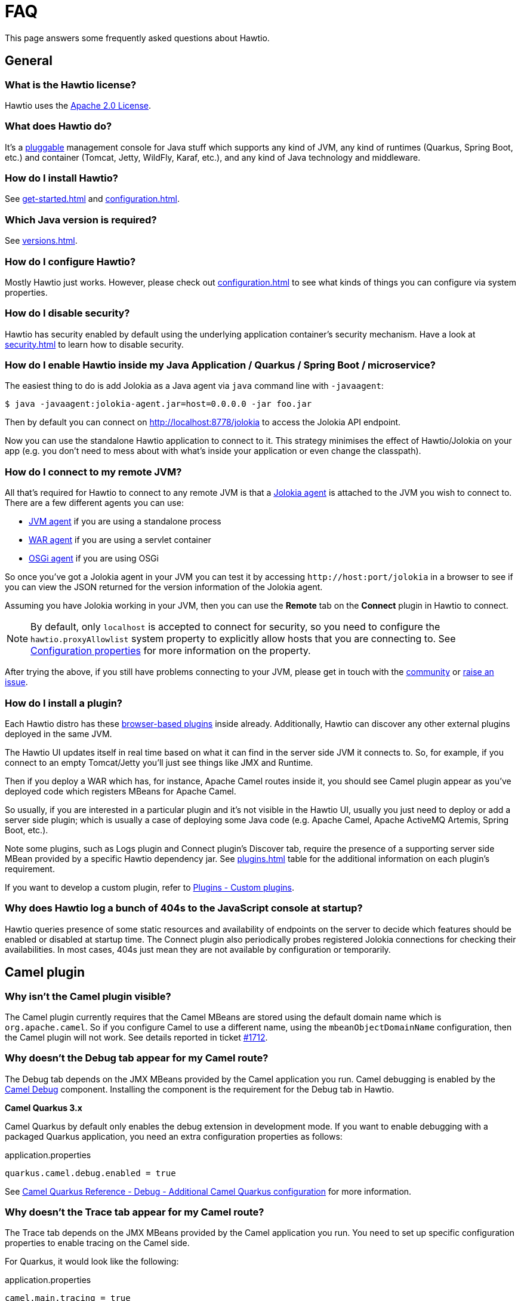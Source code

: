 = FAQ

This page answers some frequently asked questions about Hawtio.

== General

=== What is the Hawtio license?

Hawtio uses the https://www.apache.org/licenses/LICENSE-2.0.txt[Apache 2.0 License].

=== What does Hawtio do?

It's a xref:plugins.adoc[pluggable] management console for Java stuff which supports any kind of JVM, any kind of runtimes (Quarkus, Spring Boot, etc.) and container (Tomcat, Jetty, WildFly, Karaf, etc.), and any kind of Java technology and middleware.

=== How do I install Hawtio?

See xref:get-started.adoc[] and xref:configuration.adoc[].

=== Which Java version is required?

See xref:versions.adoc[].

=== How do I configure Hawtio?

Mostly Hawtio just works. However, please check out xref:configuration.adoc[] to see what kinds of things you can configure via system properties.

=== How do I disable security?

Hawtio has security enabled by default using the underlying application container's security mechanism. Have a look at xref:security.adoc[] to learn how to disable security.

=== How do I enable Hawtio inside my Java Application / Quarkus / Spring Boot / microservice?

The easiest thing to do is add Jolokia as a Java agent via `java` command line with `-javaagent`:

[source,console]
----
$ java -javaagent:jolokia-agent.jar=host=0.0.0.0 -jar foo.jar
----

Then by default you can connect on http://localhost:8778/jolokia to access the Jolokia API endpoint.

Now you can use the standalone Hawtio application to connect to it. This strategy minimises the effect of Hawtio/Jolokia on your app (e.g. you don't need to mess about with what's inside your application or even change the classpath).

=== How do I connect to my remote JVM?

All that's required for Hawtio to connect to any remote JVM is that a https://jolokia.org/agent.html[Jolokia agent] is attached to the JVM you wish to connect to. There are a few different agents you can use:

- https://jolokia.org/agent/jvm.html[JVM agent] if you are using a standalone process
- https://jolokia.org/agent/war.html[WAR agent] if you are using a servlet container
- https://jolokia.org/agent/osgi.html[OSGi agent] if you are using OSGi

So once you've got a Jolokia agent in your JVM you can test it by accessing `\http://host:port/jolokia` in a browser to see if you can view the JSON returned for the version information of the Jolokia agent.

Assuming you have Jolokia working in your JVM, then you can use the *Remote* tab on the *Connect* plugin in Hawtio to connect.

NOTE: By default, only `localhost` is accepted to connect for security, so you need to configure the `hawtio.proxyAllowlist` system property to explicitly allow hosts that you are connecting to. See xref:configuration.adoc#_configuration_properties[Configuration properties] for more information on the property.

After trying the above, if you still have problems connecting to your JVM, please get in touch with the https://hawt.io/community/[community] or https://github.com/hawtio/hawtio/issues[raise an issue].

=== How do I install a plugin?

Each Hawtio distro has these xref:plugins.adoc[browser-based plugins] inside already. Additionally, Hawtio can discover any other external plugins deployed in the same JVM.

The Hawtio UI updates itself in real time based on what it can find in the server side JVM it connects to. So, for example, if you connect to an empty Tomcat/Jetty you'll just see things like JMX and Runtime.

Then if you deploy a WAR which has, for instance, Apache Camel routes inside it, you should see Camel plugin appear as you've deployed code which registers MBeans for Apache Camel.

So usually, if you are interested in a particular plugin and it's not visible in the Hawtio UI, usually you just need to deploy or add a server side plugin; which is usually a case of deploying some Java code (e.g. Apache Camel, Apache ActiveMQ Artemis, Spring Boot, etc.).

Note some plugins, such as Logs plugin and Connect plugin's Discover tab, require the presence of a supporting server side MBean provided by a specific Hawtio dependency jar. See xref:plugins.adoc[] table for the additional information on each plugin's requirement.

If you want to develop a custom plugin, refer to xref:plugins.adoc#_custom_plugins[Plugins - Custom plugins].

=== Why does Hawtio log a bunch of 404s to the JavaScript console at startup?

Hawtio queries presence of some static resources and availability of endpoints on the server to decide which features should be enabled or disabled at startup time. The Connect plugin also periodically probes registered Jolokia connections for checking their availabilities. In most cases, 404s just mean they are not available by configuration or temporarily.

== Camel plugin

=== Why isn't the Camel plugin visible?

The Camel plugin currently requires that the Camel MBeans are stored using the default domain name which is `org.apache.camel`. So if you configure Camel to use a different name, using the `mbeanObjectDomainName` configuration, then the Camel plugin will not work. See details reported in ticket https://github.com/hawtio/hawtio/issues/1712[#1712].

=== Why doesn't the Debug tab appear for my Camel route?

The Debug tab depends on the JMX MBeans provided by the Camel application you run. Camel debugging is enabled by the https://camel.apache.org/components/3.21.x/others/debug.html[Camel Debug] component. Installing the component is the requirement for the Debug tab in Hawtio.

*Camel Quarkus 3.x*

Camel Quarkus by default only enables the debug extension in development mode. If you want to enable debugging with a packaged Quarkus application, you need an extra configuration properties as follows:

[source,java]
.application.properties
----
quarkus.camel.debug.enabled = true
----

See https://camel.apache.org/camel-quarkus/3.6.x/reference/extensions/debug.html#extensions-debug-additional-camel-quarkus-configuration[Camel Quarkus Reference - Debug - Additional Camel Quarkus configuration] for more information.

=== Why doesn't the Trace tab appear for my Camel route?

The Trace tab depends on the JMX MBeans provided by the Camel application you run. You need to set up specific configuration properties to enable tracing on the Camel side.

For Quarkus, it would look like the following:

[source,java]
.application.properties
----
camel.main.tracing = true
camel.main.backlogTracing = true
camel.main.useBreadcrumb = true
----

For Spring Boot, it would look like the following:

[source,java]
.application.properties
----
camel.springboot.tracing = true
camel.springboot.backlog-tracing = true
camel.springboot.use-breadcrumb = true
----

See https://camel.apache.org/manual/tracer.html[Camel User manual - Tracer] for more information.
